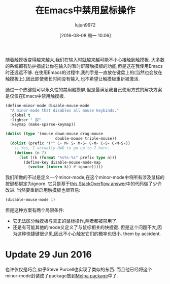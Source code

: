 #+TITLE: 在Emacs中禁用鼠标操作
#+URL: http://endlessparentheses.com/disable-mouse-only-inside-emacs.html
#+AUTHOR: lujun9972
#+CATEGORY: emacs-common
#+DATE: [2016-08-08 周一 10:06]
#+OPTIONS: ^:{}

随着触摸板变得越来越大,我们在输入时就越来越可能不小心接触到触摸板. 大多数的系统都有防护措施让你在输入时暂时屏蔽触摸板的功能,但是这在我使用Emacs时还远远不够.
在使用Emacs的过程中,我的手是一直放在键盘上的(当然也会放在触摸板上),因此即使我长时间没有输入,也不希望让触摸板重新被激活.

通过一个热键就可以永久性的禁用触摸屏,但是最满足我自己使用方式的解决方案是仅仅在Emacs中禁用触摸板.

#+BEGIN_SRC emacs-lisp
  (define-minor-mode disable-mouse-mode
    "A minor-mode that disables all mouse keybinds."
    :global t
    :lighter " 🐭"
    :keymap (make-sparse-keymap))

  (dolist (type '(mouse down-mouse drag-mouse
                        double-mouse triple-mouse))
    (dolist (prefix '("" C- M- S- M-S- C-M- C-S- C-M-S-))
      ;; Yes, I actually HAD to go up to 7 here.
      (dotimes (n 7)
        (let ((k (format "%s%s-%s" prefix type n)))
          (define-key disable-mouse-mode-map
            (vector (intern k)) #'ignore)))))
#+END_SRC

我们所做的不过是定义一个minor-mode,在这个minor-mode中将所有涉及鼠标的按键都绑定为ignore. 它只是基于[[http://stackoverflow.com/questions/4906534/disable-mouse-clicks-in-emacs/4906698#4906698][this StackOverflow answer]]中的代码做了少许改进. 
当然要重新启用触摸板也很容易:

#+BEGIN_SRC emacs-lisp
  (disable-mouse-mode 1)
#+END_SRC

但是这种方案有两个局限条件:

+ 它无法区分触摸板与真正的鼠标操作,两者都被禁用了.
+ 还是有可能其他的mode又定义了与鼠标相关的快捷键. 但是这个问题不大,因为这种快捷键很少见,因此不小心触发它们的概率也很小.
    them by accident.

* Update 29 Jun 2016

也许仅仅是巧合,似乎Steve Purcell也实现了类似的东西. 而且他已经将这个minor-mode封装成了package放到[[https://github.com/purcell/disable-mouse][Melpa package]]中了.
